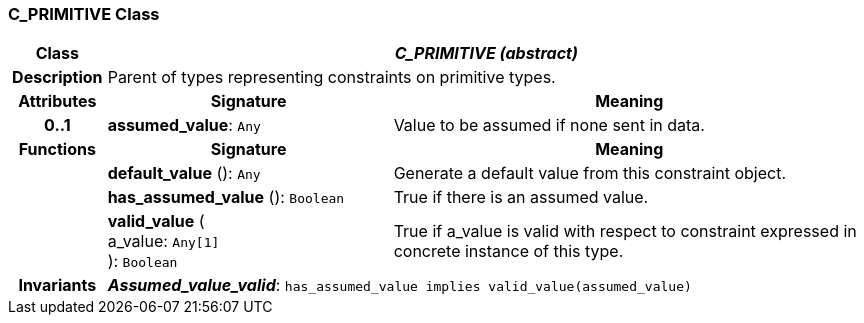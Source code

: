 === C_PRIMITIVE Class

[cols="^1,3,5"]
|===
h|*Class*
2+^h|*_C_PRIMITIVE (abstract)_*

h|*Description*
2+a|Parent of types representing constraints on primitive types.

h|*Attributes*
^h|*Signature*
^h|*Meaning*

h|*0..1*
|*assumed_value*: `Any`
a|Value to be assumed if none sent in data.
h|*Functions*
^h|*Signature*
^h|*Meaning*

h|
|*default_value* (): `Any`
a|Generate a default value from this constraint object.

h|
|*has_assumed_value* (): `Boolean`
a|True if there is an assumed value.

h|
|*valid_value* ( +
a_value: `Any[1]` +
): `Boolean`
a|True if a_value is valid with respect to constraint expressed in concrete instance of this type.

h|*Invariants*
2+a|*_Assumed_value_valid_*: `has_assumed_value implies valid_value(assumed_value)`
|===
